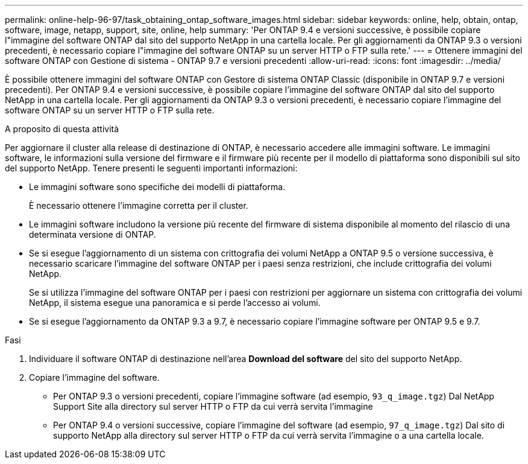---
permalink: online-help-96-97/task_obtaining_ontap_software_images.html 
sidebar: sidebar 
keywords: online, help, obtain, ontap, software, image, netapp, support, site, online, help 
summary: 'Per ONTAP 9.4 e versioni successive, è possibile copiare l"immagine del software ONTAP dal sito del supporto NetApp in una cartella locale. Per gli aggiornamenti da ONTAP 9.3 o versioni precedenti, è necessario copiare l"immagine del software ONTAP su un server HTTP o FTP sulla rete.' 
---
= Ottenere immagini del software ONTAP con Gestione di sistema - ONTAP 9.7 e versioni precedenti
:allow-uri-read: 
:icons: font
:imagesdir: ../media/


[role="lead"]
È possibile ottenere immagini del software ONTAP con Gestore di sistema ONTAP Classic (disponibile in ONTAP 9.7 e versioni precedenti). Per ONTAP 9.4 e versioni successive, è possibile copiare l'immagine del software ONTAP dal sito del supporto NetApp in una cartella locale. Per gli aggiornamenti da ONTAP 9.3 o versioni precedenti, è necessario copiare l'immagine del software ONTAP su un server HTTP o FTP sulla rete.

.A proposito di questa attività
Per aggiornare il cluster alla release di destinazione di ONTAP, è necessario accedere alle immagini software. Le immagini software, le informazioni sulla versione del firmware e il firmware più recente per il modello di piattaforma sono disponibili sul sito del supporto NetApp. Tenere presenti le seguenti importanti informazioni:

* Le immagini software sono specifiche dei modelli di piattaforma.
+
È necessario ottenere l'immagine corretta per il cluster.

* Le immagini software includono la versione più recente del firmware di sistema disponibile al momento del rilascio di una determinata versione di ONTAP.
* Se si esegue l'aggiornamento di un sistema con crittografia dei volumi NetApp a ONTAP 9.5 o versione successiva, è necessario scaricare l'immagine del software ONTAP per i paesi senza restrizioni, che include crittografia dei volumi NetApp.
+
Se si utilizza l'immagine del software ONTAP per i paesi con restrizioni per aggiornare un sistema con crittografia dei volumi NetApp, il sistema esegue una panoramica e si perde l'accesso ai volumi.

* Se si esegue l'aggiornamento da ONTAP 9.3 a 9.7, è necessario copiare l'immagine software per ONTAP 9.5 e 9.7.


.Fasi
. Individuare il software ONTAP di destinazione nell'area *Download del software* del sito del supporto NetApp.
. Copiare l'immagine del software.
+
** Per ONTAP 9.3 o versioni precedenti, copiare l'immagine software (ad esempio, `93_q_image.tgz`) Dal NetApp Support Site alla directory sul server HTTP o FTP da cui verrà servita l'immagine
** Per ONTAP 9.4 o versioni successive, copiare l'immagine del software (ad esempio, `97_q_image.tgz`) Dal sito di supporto NetApp alla directory sul server HTTP o FTP da cui verrà servita l'immagine o a una cartella locale.



